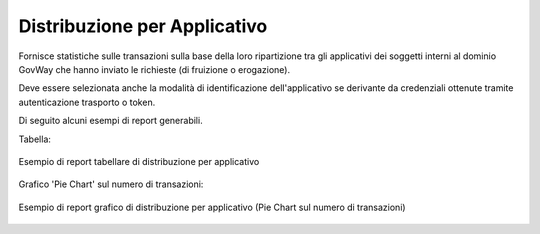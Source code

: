 .. _mon_stats_applicativo:

Distribuzione per Applicativo
~~~~~~~~~~~~~~~~~~~~~~~~~~~~~

Fornisce statistiche sulle transazioni sulla base della loro
ripartizione tra gli applicativi dei soggetti interni al dominio GovWay
che hanno inviato le richieste (di fruizione o erogazione).

Deve essere selezionata anche la modalità di identificazione dell'applicativo se derivante da credenziali ottenute tramite autenticazione trasporto o token.

Di seguito alcuni esempi di report generabili.

Tabella:

.. figure:: ../../_figure_monitoraggio/DistribuzioneApplicativoTabella.png
    :scale: 50%
    :align: center
    :name: mon_distribuzioneApplicativoTabella_fig

    Esempio di report tabellare di distribuzione per applicativo

Grafico 'Pie Chart' sul numero di transazioni:

.. figure:: ../../_figure_monitoraggio/DistribuzioneApplicativoPie.png
    :scale: 50%
    :align: center
    :name: mon_distribuzioneApplicativoPie_fig

    Esempio di report grafico di distribuzione per applicativo (Pie Chart sul numero di transazioni)
